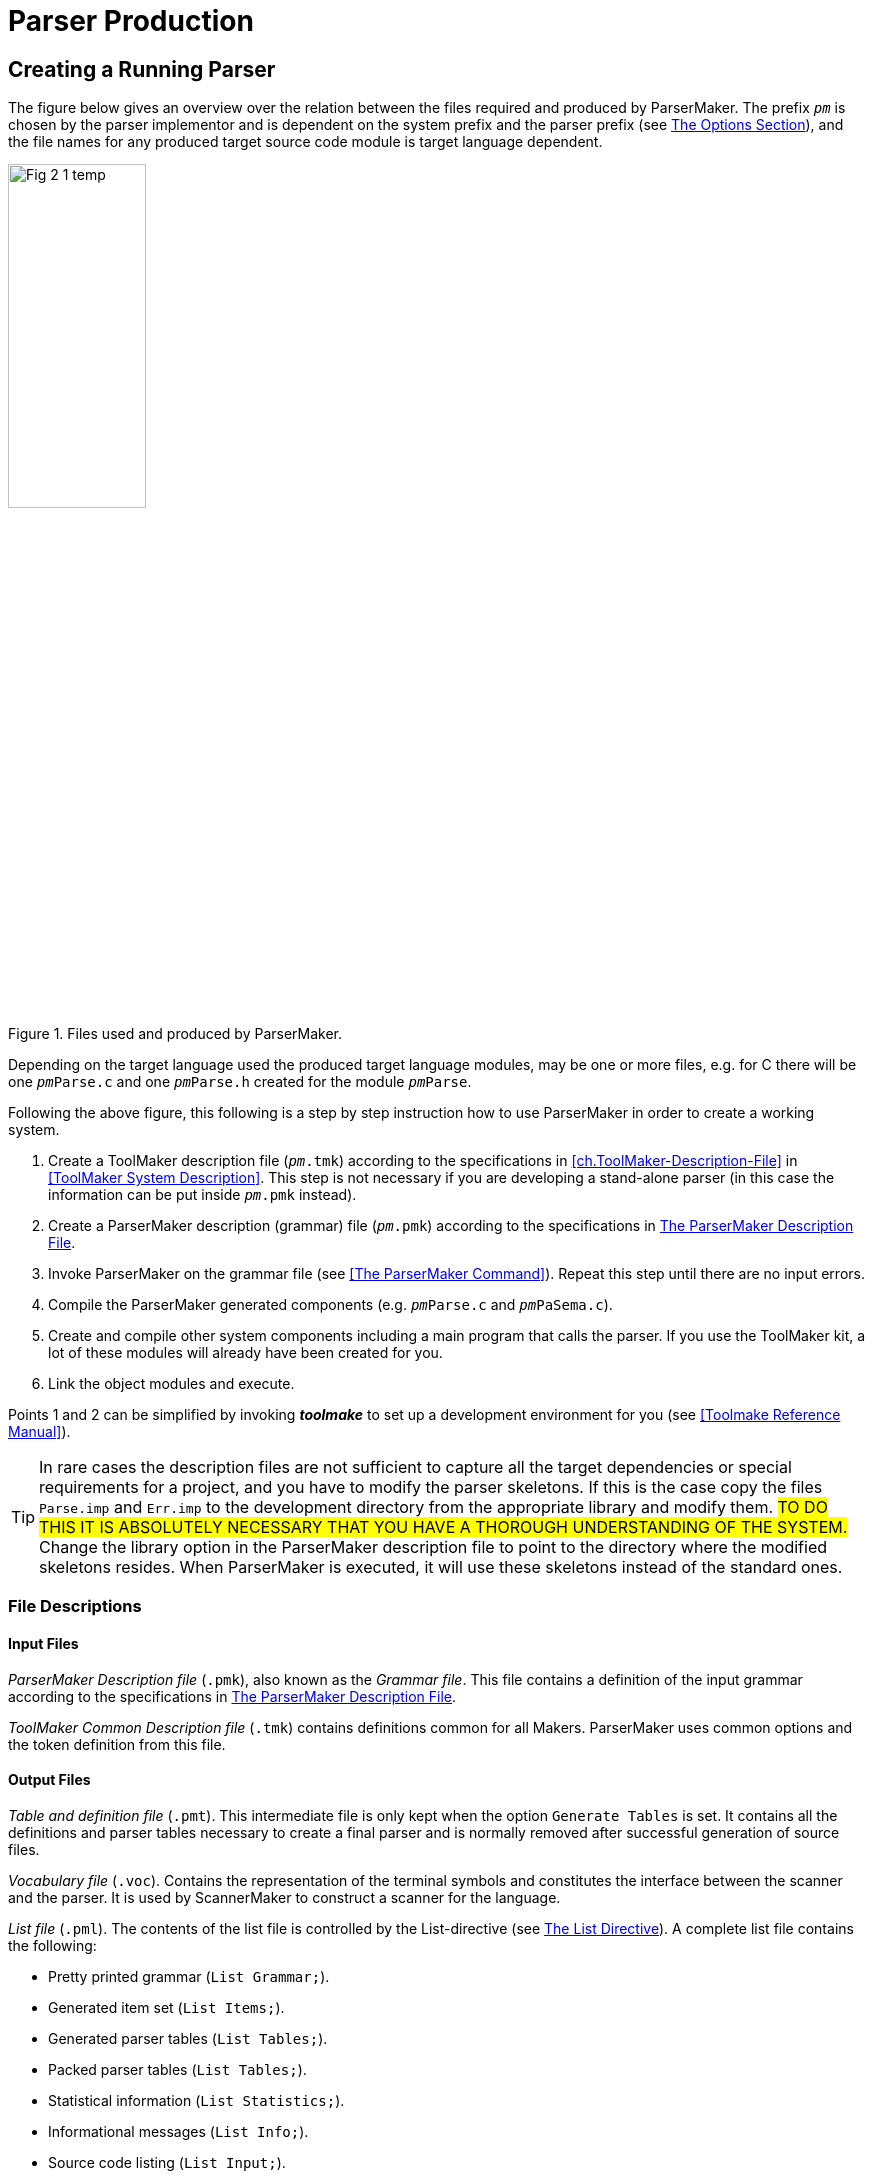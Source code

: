 // PAGE 76 -- ParserMaker Reference Manual

// STATUS: XRefs

= Parser Production

== Creating a Running Parser

The figure below gives an overview over the relation between the files required and produced by ParserMaker.
The prefix `_pm_` is chosen by the parser implementor and is dependent on the system prefix and the parser prefix (see <<pm.Options-Section>>), and the file names for any produced target source code module is target language dependent.

// @FIG 2: Convert to SVG.

[[fig2]]
.Files used and produced by ParserMaker.
image::Fig-2-1_temp.gif[width=40%,align="center"]

// @TODO: Consider formatting the 'pm' prefix in bold instead of italic
//        (`__pm__File.x` => `**pm**File.x`) because the italic text
//        segment is too slanted in the final document, and bold might
//        be easier to read.

Depending on the target language used the produced target language modules, may be one or more files, e.g. for C there will be one `__pm__Parse.c` and one `__pm__Parse.h` created for the module `__pm__Parse`.

// PAGE 77

Following the above figure, this following is a step by step instruction how to use ParserMaker in order to create a working system.

1. Create a ToolMaker description file (`__pm__.tmk`) according to the specifications in <<ch.ToolMaker-Description-File>> in <<ToolMaker System Description>>.
This step is not necessary if you are developing a stand-alone parser (in this case the information can be put inside `__pm__.pmk` instead).

2. Create a ParserMaker description (grammar) file (`__pm__.pmk`) according to the specifications in <<The ParserMaker Description File>>.

3. Invoke ParserMaker on the grammar file (see <<The ParserMaker Command>>).
Repeat this step until there are no input errors.

4. Compile the ParserMaker generated components (e.g. `__pm__Parse.c` and `__pm__PaSema.c`).

5. Create and compile other system components including a main program that calls the parser.
If you use the ToolMaker kit, a lot of these modules will already have been created for you.

6. Link the object modules and execute.


Points 1 and 2 can be simplified by invoking _**toolmake**_ to set up a development environment for you (see <<Toolmake Reference Manual>>).

// @ADMONITION: Note was converted to TIP!
// @NOTE: Highlighter marker formatting (below) added by porter!

TIP: In rare cases the description files are not sufficient to capture all the target dependencies or special requirements for a project, and you have to modify the parser skeletons.
If this is the case copy the files `Parse.imp` and `Err.imp` to the development directory from the appropriate library and modify them.
#TO DO THIS IT IS ABSOLUTELY NECESSARY THAT YOU HAVE A THOROUGH UNDERSTANDING OF THE SYSTEM.#
Change the library option in the ParserMaker description file to point to the directory where the modified skeletons resides.
When ParserMaker is executed, it will use these skeletons instead of the standard ones.

[[pm.File-Descriptions]]
=== File Descriptions

==== Input Files

_ParserMaker Description file_ (`.pmk`), also known as the _Grammar file_.
This file contains a definition of the input grammar according to the specifications in <<The ParserMaker Description File>>.

// PAGE 78

_ToolMaker Common Description file_ (`.tmk`) contains definitions common for all Makers.
ParserMaker uses common options and the token definition from this file.

[[pm.Output-Files]]
==== Output Files

_Table and definition file_ (`.pmt`).
This intermediate file is only kept when the option `Generate Tables` is set.
It contains all the definitions and parser tables necessary to create a final parser and is normally removed after successful generation of source files.

_Vocabulary file_ (`.voc`).
Contains the representation of the terminal symbols and constitutes the interface between the scanner and the parser.
It is used by ScannerMaker to construct a scanner for the language.

_List file_ (`.pml`).
The contents of the list file is controlled by the List-directive (see <<pm.List-Directive>>).
A complete list file contains the following:

* Pretty printed grammar (`List Grammar;`).
* Generated item set (`List Items;`).
* Generated parser tables (`List Tables;`).
* Packed parser tables (`List Tables;`).
* Statistical information (`List Statistics;`).
* Informational messages (`List Info;`).
* Source code listing (`List Input;`).

_Parser module_ (`__pm__Parse`).
Target language dependent parser module.
Created from the `Parse.imp` file where definitions, interfaces and tables have been incorporated.
Depending on the target language one or more files may be produced, e.g. for C the files `__pm__Parse.c` and `__pm__Parse.h` are produced.
The directives `Pack` and `Recovery` defines much of the layout of the file.

_Semantic module_ (`__pm__PaSema`).
Target dependent semantic module.
The file is created from the skeleton file `Parse.imp` and contains semantic actions and other target dependent code supplied by the parser implementor.

_Error recovery interface module_ (`__pm__Err`).
Target dependent.
The file is created from the skeleton file `Err.imp` and contains error recovery routines that constitute an interface to the ListerMaker list system.

All output files from ParserMaker are created in the current directory.

// PAGE 79

== The ParserMaker Description File

This section describes the format of the ParserMaker description file.
The notation used to do this is a modified EBNF.
For a brief description of this refer to <<Syntax Notation>> in <<ToolMaker System Description>>.


=== Lexical Definitions

This chapter defines the lexical symbols of the ParserMaker description language.


==== Character Set

// @CHECK: "IS constructed" => "ARE"?

Symbols in the ParserMaker language is constructed by using upper case characters (all upper case characters including multi-national ISO-8859 characters), lower case characters (ISO-8859) and digits.

// SYNTAX: EBNF

------------------------------
<letter> ::=
    <upper case letter> | <lower case letter>
------------------------------

All symbols defined by the parser implementor in the ParserMaker description file are case sensitive, e.g. `Begin` is different from `BEGIN`.
Reserved words and keywords (<<Reserved words,see below>>) are not case sensitive.

In the target dependent parts of the ParserMaker language, any character is accepted (see <<pm.Common-Directives>> for a description of how to specify the escape character).


==== Lexical Items and Spacing Conventions

The ParserMaker language consists of a sequence of lexical items (tokens).
Tokens are identifiers, reserved words, keywords, numbers, strings, delimiters and comments.

The tokens may be separated by any number of spaces, horizontal tabulates or new lines.
Tokens are indivisible, space must not occur within tokens, except for strings and comments.

Identifiers are used as names (nonterminals, terminals, attributes), and keywords.

// SYNTAX: EBNF

------------------------------
<identifier> ::= <letter> {<letter> | <digit> '_'}
------------------------------

All characters in an identifier are significant.
Lower case letters are different from upper case letters in all identifiers except keywords.
Example:

// SYNTAX: EBNF

------------------------------
TERMINAL    terminal definition
------------------------------

// PAGE 80

===== Reserved words

A reserved word is an identifier preceded by the character pair `%%`.
No space is allowed within the token.
The reserved words are predefined and can be used in special contexts only.
Letter case is not significant for reserved words.
The reserved words are:

// @TODO: Convert list to table? (would take less space)

* `%%TERMINALS`
* `%%ATTRIBUTES`
* `%%RECOVERY`
* `%%RULES`
* `%%DECLARATIONS`
* `%%OPTIONS`
* `%%END`
* `%%EXPORT`
* `%%SCANNER`
* `%%INSERTSYMBOL`
* `%%IMPORT`
* `%%SRCP`
* `%%TOKEN`


===== Keywords

A keyword is an identifier with a predefined meaning.
A keyword can however be used as any other identifier in the language.
Letter case is not significant for keywords.
The keywords are:

// @NOTE: The keywords are not alpha-/ASCII-betically sorted
//        (they are here as in the original). Should we sort them?

// @TODO: Convert list to table? (would take less space)

* `ACTIONPACK`
* `ATTRIBUTES`
* `CODE`
* `COLUMN`
* `ERROR`
* `ERRORHANDLER`
* `ESCAPE`
* `FIDUCIAL`
* `FILE`
* `FORCE`
* `GCS`
* `GENERATE`
* `GOTOPACK`
* `GRAMMAR`
* `HEIGHT`
* `HELP`
* `INFO`
* `INPUT`
* `ITEMS`
* `LES`
* `LIBRARY`
* `LIST`
* `LISTERPREFIX`
* `LR0`
* `LOOKAHEADMAX`
* `META`
* `MULTIPLE`
* `NAME`
* `NO`
* `OPTIMIZE`
* `OS`
* `PACK`
* `PANIC`
* `POSITION`
* `PREFIX`
* `RDS`
* `RECOVERY`
* `RESOLVE`
* `ROW`
* `RR`
* `SEPARATOR`
* `SHIFTCOST`
* `SINGLE`
* `SKIP`
* `SR`
* `SRCP`
* `SOURCE`
* `STACKLIMIT`
* `STACKSIZE`
* `STATISTICS`
* `TABLES`
* `TARGET`
* `TRACE`
* `VERBOSE`
* `WIDTH`

// PAGE 81

===== Numbers

A number is an integer literal.
It can be written in either decimal or hexadecimal form.

// SYNTAX: EBNF

------------------------------
<number> ::= <decimal integer> | <hexadecimal integer>

<decimal integer> ::= <digit> {<digit>}

<hexadecimal integer> ::= '#' <hex digit> {<hex digit>}

<hex digit> ::= <digit>
             | 'A' | 'B' | 'C' | 'D' | 'E' | 'F'
             | 'a' | 'b' | 'c' | 'd' | 'e' | 'f'
------------------------------

Example:

........................
255     #FF     0     #0
........................


===== Strings

A string in ParserMaker is a sequence of characters, at least one, enclosed in bracket characters.
Two string types are used -- the quoted string and the angle bracketed string.

// SYNTAX: EBNF

------------------------------
<string> ::= <quoted string> | <angle bracketed string>

<quoted string> ::=
    ''' <character> {<character>} '''

<angle bracketed string> ::=
    '<' <character> {<character>} '>'
------------------------------

// PAGE 82

If a quoted string is to contain the character `'` it must be preceded by the character `\`.
The right angle is not allowed in angle bracketed strings.

Example:

......
'*'     '=>'     'BEGIN'     'end'
'\'A quoted string\''

<identifier>     <any character, but %%>
......


===== Terminals, Nonterminals and Attributes

In the _terminals_, _attributes_, _recovery_ and _rules sections_ the symbols `TERMINAL`, `NONTERMINAL` and `ATTRIBUTE` are considered terminal symbols.
They are defined as follows


// SYNTAX: EBNF

------------------------------
TERMINAL ::= <identifier>
          |  <angle bracketed string>
          |  <quoted string>

NONTERMINAL ::= <identifier>
             |  <angle bracketed string>

ATTRIBUTE ::= <identifier>
------------------------------


===== Delimiters and Special Tokens

ParserMaker defines the following single character delimiters:

// @TODO: Convert list to table? (would take less space)

* `=`
* `;`
* `,`
* `(`
* `)`
* `!`
* `{`
* `}`
* `|`
* `[`
* `]`

and the special tokens:

// @TODO: Convert list to table? (would take less space)

* `%%`
* `%+`
* `%-`
* `=>`


===== Comments

A comment starts with two dashes, `--`, and is terminated by an end of line.
A comment has no effect on the meaning of the ParserMaker language.

// PAGE 83

Example:

......
     -- A single comment

-- A long comment
-- must be split into several lines
......


===== Escape character

// @CHECK: ESCAPE CHARACTER -- It's not clear from the original text whether
//         the escape char is a backtick ( ` ) or an apostrophe ( ' ), because
//         the word processor used for typesetting the book seems to
//         have "smart-formatted" the typographic symbols to curly quotes!
//         I think it's a backtick, but I'll need to check again by looking
//         at the examples in "Common Directives" section.

In the semantic actions, the character `{backtick}` is used as an escape character.
A character following the escape character will always be copied to the output.
The escape character may be changed by means of the escape option (see <<pm.Common-Directives>>).

Example: to include the character `%` in a semantic action it must be written `{backtick}%`

NOTE. The escape character is valid only in the target dependent code parts of the input description.


=== Overall Structure of the Description File

// SYNTAX: EBNF

------------------------------
<description file> ::=
    <toolmaker sections>
    <other sections>
    <rules section>

<toolmaker sections> ::=
    [ <options section> ]
    { <import section> | <srcp section> | <token section> }

<other sections> ::=
    { <declarations section>
    | <terminals section>
    | <attributes section>
    | <recovery section>
    | <export section>
    | <scanner section>
    | <insertsymbol section>
    | <deletesymbol section> }
------------------------------

The ParserMaker description file may contain thirteen different sections: the _options section_, the _import section_, the _srcp section_, the _token section_, the _declarations section_, the _terminal section_, the _attribute section_, the _recovery section_, the _export section_, the _scanner section_, the _insertsymbol section_, the _deletesvmbol section_ and the _rules section_.


All sections except the _rules section_ are optional.
The rules section must be the last section, the option section must be first if it exists and the import, token and srcp sections must, if they exist, immediately follow the option section.
Otherwise the order between the sections is free.

// PAGE 84

The _options section_ controls the ParserMaker generation process.
For instance, the degree of table packing, included error recovery facilities and the kind of logging information produced.

The _import_, _token_ and _srcp sections_ are further described in <<ch.ToolMaker-Description-File>> in <<ToolMaker System Description>>.
These three sections are normally located in the ToolMaker description file and should be put in the ParserMaker description file only when developing a stand-alone parser.

// @CHECK GRAMMAR: "DEFINES target" => "DEFINE"? (sing.)

The _declarations_, _export_, _insertsymbol_, _deletesymbol_ and _scanner sections_ defines target dependent code that should be included in the produced parser.

// @CHECK GRAMMAR: "SPECIFIES the input" => "SPECIFY"? (sing.)

The _terminals_, _attributes_ and _recovery sections_ together with the _rules section_ specifies the input language.
It contain facilities for tuning the automatically generated error recovery system, defining the scanner interface, handling ambiguous grammars and defining semantic actions.


=== An Example

To give a short overview of what the description file may look like, a small example will be presented.

The problem: Assume that a file contains a sequence of telegrams.

Each telegram consists of one or more sentences terminated by the symbol `STOP`.
A telegram ends with the symbol `ZZZZ`.
The problem is to analyse a telegram file and for each telegram write a summary containing the total number of words in the telegram (excluding `STOP` and `ZZZZ`) and all words exceeding 12 characters.

Preconditions: The target language is C.
A scanner exists which recognizes the tokens:

// SYNTAX: ToolMaker description file?

------------------------------
WORD
'STOP'
'ZZZZ'
END-OF-FILE
------------------------------

When a `WORD` is recognized the scanner returns the length of the `WORD`.
The lexical attribute `LENGTH` is used to hold this value.
The scanner call interface is defined in the scanner section (see <<The Scanner Section>>).
The token section is shown here for completeness but is normally defined in the ToolMaker description file.

Example: A file containing the text:

// PAGE 85

.......................................
I WILL ARRIVE AT 5 PM STOP THE HOTEL IS
INTERNATIONALE STOP
ZZZZ
.......................................

will result in the output:

.........................
Words = 10
Words > 12 = 1
.........................

The solution:

// @CHECK: Carefully compare to original scans!
// @EXTERNALIZE SOURCE: C example: Telegram
// SYNTAX: C + IMP macros? (generated)

------------------------------
%%TOKEN
    CODE code;
    ATTRIBUTES
        LENGTH;

%%SCANNER tgrScan(tgrCtxt, token);

%%DECLARATIONS

#include <stdio.h>
int wordCount;
int moreThan12Chars;

%%TERMINALS
    WORD = 2;
    'STOP' = 3;
    'ZZZZ' = 4;

%%RULES

telegrams
    = telegram
    ! telegrams telegram
    ;

telegram
    =
      %%
        wordCount = 0;
        moreThan12Chars = 0;
      %%
    sentences 'ZZZZ'
      %%
        printf("Words = &%u\n", wordCount);
        printf("Words > 12 = &%u\n", moreThan12Chars);
      %%
    ;

sentences
    = sentence
    ! sentences sentence
    ;

sentence
    = word list 'STOP'
    ;

word_list
    = element
    ! word_list element
    ;

element
    = WORD
        %%
            wordCount++;
            /* Look at the length */
            if (%WORD.length > 12) {
                moreThan12Chars++;
            }/*if*/
        %%
    ;
------------------------------

// PAGE 86

[[pm.Options-Section]]
=== The Options Section

// SYNTAX: EBNF

------------------------------
<options section> ::=
    '%%OPTIONS' <directive> {<directive>} ['%%END']

<directive> ::=
      <common directive>
    | <listerprefix directive>
    | <errorhandler directive>
    | <trace directive>
    | <lookaheadmax directive>
    | <shiftcost directive>
    | <stacklimit directive>
    | <pack directive>
    | <line directive>
    | <list directive>
    | <optimize directive>
    | <recovery directive>
    | <resolve directive>
    | <vocabulary directive>
    | <table file directive>
    | <list file directive>
------------------------------

The _options section_ of the ParserMaker description file controls the parser generation process.
Corresponding options can be given as command line parameters to ParserMaker at its invocation.
Options given as command line parameters override those within the description file.
Command line options are described in <<pm.Options>>.
For a detailed discussion on options see <<tm.Options-Section>> in <<ToolMaker System Description>>.

The directives can be given in any order.
If a directive is repeated, only the last one given is used.

Note that if a directive is explicitly stated in the _options section_, all its default options are turned off.
This means that all desired options must be included when a directive is used explicitly, not just the desired extra ones, which is especially important for set valued directives.
The default setting of the options are


// SYNTAX: ToolMaker description file

------------------------------
Listerprefix 'tm';
Errorhandler;
No Trace;
Lookaheadmax 5;
Shiftcost 5;
Stacklimit 32;
Pack RDS;
No Line;
List Info;
Optimize LrO;
Recovery Single, Multiple, Panic;
Resolve SR;
------------------------------


// PAGE 87

[[pm.Common-Directives]]
==== Common Directives

// SYNTAX: EBNF

------------------------------
<common directive> ::=
      <target directive>
    | <os directive>
    | <prefix directive>
    | <library directive>
    | <escape directive>
    | <width directive>
    | <height directive>
    | <generate directive>
    | <force directive>
------------------------------

The common directives are directives available for all of the Makers in the ToolMaker kit.
For a detailed description of these refer to <<tm.Options-Section>> in <<ToolMaker System Description>>.
All directives are available for ParserMaker, and if used overrides default values and settings in the ToolMaker Common Description file.

The prefix directive does not inherit its default value, instead it defaults to `_pm_` if not explicitly set in the `.tmk` file.
If set in the ToolMaker Common Description file and not used in the ParserMaker Description file it defaults to the system prefix (the value set in the ToolMaker Common Description file).


==== The ListerPrefix Directive

// SYNTAX: EBNF

------------------------------
<listerprefix directive> ::=
    'LISTERPREFIX' <quoted string> ';'
------------------------------

// @CHECK GRAMMAR: "that DOES not use" = "DO" (sing.) if it refers to the
//                 Lister modules, but the whole sentence is rather entangled
//                 and unclear. Should be polished.

To be able to interface the generated error message handler to ToolMaker generated Lister modules (see <<ListerMaker Reference Manual>>) that does not use the default prefix this directive can be used.
The quoted string will be used as a prefix in all function calls to the Lister.

The default is the system prefix, i.e. ParserMaker assumes that the Lister is generated using the system prefix, which unless set otherwise in the ToolMaker description file is `tm`.


==== The Errorhandler Directive

// SYNTAX: EBNF

------------------------------
<errorhandler directive> ::=
    ['NO'] 'ERRORHANDLER' ';'
------------------------------

// PAGE 88

This option turns on [off] generation of the parser error handling interface routines.
See <<Run-Time Interface>> for a definition of these routines.

The default is:

// SYNTAX: ToolMaker description file

------------------------------
ErrorHandler;
------------------------------


[[pm.The-Trace-Directive]]
==== The Trace Directive

// SYNTAX: EBNF

------------------------------
<trace directive> ::=
    ['NO'] 'TRACE' ';'
------------------------------

The trace directive instructs ParserMaker to include _trace printing_ functions in the generated parser.
This information can, together with the information in the list file give information which simplifies the debugging of the grammar.

The default value of the trace directive is:

// SYNTAX: ToolMaker description file

------------------------------
No Trace;
------------------------------


==== The LookAheadMax Directive

// SYNTAX: EBNF

------------------------------
<lookaheadmax directive> ::=
    'LOOKAHEADMAX' <number> ';'
------------------------------

This option defines _the maximum amount of look-ahead that will be applied when the parser detects a syntax error_.
The default value of 5 represents a reasonable functionality versus performance trade-off.
See <<Error Recovery Principles>> for a discussion of the impact of this option.
Any positive integer value larger than or equal to 4 may be used as value.
Due to performance reasons, it is not recommended to increase the look-ahead above 6.


==== The ShiftCost Directive

// SYNTAX: EBNF

------------------------------
<shiftcost directive> ::=
    'SHIFTCOST' <number> ';'
------------------------------

This option defines the acceptance cost for shifting one symbol from the input.
See <<Error Recovery Principles>> for a discussion of the impact of this option.
Any positive integer may be used as the value.
The default is:

// SYNTAX: ToolMaker description file

------------------------------
ShiftCost 5;
------------------------------


==== The StackLimit Directive

// SYNTAX: EBNF

------------------------------
<stacklimit directive> ::=
    'STACKLIMIT' <number> ';'
------------------------------

// PAGE 89

This option defines _the size of the parse stack_, and the default value of 32 should be enough for all but the most demanding situations.
If a parse stack overflow occurs in the generated parser (indicated by error message 106 in the default error handler), this constant can be increased.
Note however that the most common reason for parse stack overflow is that the grammar is _right recursive_, i.e. it contains one or more rules of the form:

// SYNTAX: ToolMaker description file

------------------------------
<a> = b <a>
    ! b
    ;
------------------------------

where `b` may be one or more symbols.
This is not an error per se, but writing rules this way prevents any reductions to be performed until an entire construct, e.g. an entire list, has been recognized.
If the text to be analysed contains long lists, the parse stack may grow out of bounds.
The most general way to deal with this kind of problem is to transform the grammar to be _left recursive_, i.e. to eliminate all right recursive rules.
The rule above can be transformed to:

// SYNTAX: ToolMaker description file

------------------------------
<a> = <a> b
    ! b
    ;
------------------------------

This form of rule permits a reduction to be performed for every element of the construct, e.g. for every element of a list, and parse stack size will normally not be a problem.
Note however that care must be taken when the rules are transformed so that an equivalent grammar is constructed.

If parser size is an issue, this constant should be decreased since each stack entry will occupy memory needed to accommodate all of the defined attributes, both the terminal attributes and the non-terminal attributes.
The stack size may be set to any positive integer value.

The default value is:

// SYNTAX: ToolMaker description file

------------------------------
StackLimit 32;
------------------------------


==== The Pack Directives

// SYNTAX: EBNF

------------------------------
<pack directive> ::=
      'PACK' <pack option>
            {',' <pack option>} ';'
    | ['NO'] 'PACK' ';'
    | 'ACTIONPACK' <pack option>
            {',' <pack option>} ';'
    | 'GOTOPACK' <pack option>
            {',' <pack option>} ';'

<pack option> ::=
    'ROW' | 'COLUMN' | 'RDS' |
    'GCS' | 'LES' | 'ERROR'
------------------------------

// PAGE 90

The pack directives guide the parse table packing.
The directive `PACK` will pack both action and goto tables, `ACTIONPACK` will only affect the packing of the action table and finally `GOTOPACK` will only affect the packing of the goto table.
High degree of table packing normally increases the execution time.

The implication of the `ROW` and `COLUMN` options is that identical rows and columns of the tables will be merged.

The `RDS` option stands for _Row Displacement Scheme_.
With this method the table will be linearized to a vector.
The rows of the original table will overlap each other in the constructed vector, and an attempt is made to store only significant elements.
If used in conjunction with `GCS` or `LES`, the error matrix method will be used for error detection, otherwise a check vector will be constructed in order to detect error entries.

The `GCS` option stands for _Graph Colouring Scheme_.
This means that compatible rows and columns will be represented by a single row or column.
When this packing technique is used, a binary error matrix will be constructed for error detection.

The `LES` option stands for _Line Elimination Scheme_.
This means that columns and rows with a single action will be moved out from the table.
A binary error matrix is constructed for error detection.

The implication of the `ERROR` option is that identical rows and columns of the error matrix will be merged.
If the contents of the unpacked error matrix is not unfavourable, and the space requirements for the table is not substantial, the effect of this packing method may in fact result in increased space requirements!

If `NO PACK` is specified, there will be no packing of the tables.

If you specify `PACK` without any options or if this directive is not specified, the default setting is:

// SYNTAX: ToolMaker description file

------------------------------
Pack RDS;
------------------------------

// @MISSING TEXT: "Refer to ??? for more information" there must have been
//                a reference there that was lost during editing of the
//                original manual. Try and guess what could have been there!

which gives a reasonable trade-off between table space and execution time.
Refer to [.red]#[MISSING TEXT]# for more information on how to select which table packing to use.


==== The Line Directive

// SYNTAX: EBNF

------------------------------
<list directive> ::= ['NO'] 'LINE' ';'
------------------------------

// @GRAMMAR: The following paragraph is really entangled and hard to read!

The line directive instructs ParserMaker to generate line number information in the generated source so that compilers and debuggers will believe that the source is the actual description file instead of the generated source file.
This can not be handy in initial stages of compiling the semantic actions and debugging, but as advanced debugger allows you to point in the source to find variables it is not always good.
Also this option might not have any effect for every of the supported languages (cf. the C-language preprocessor directive `#line`).


// PAGE 91

[[pm.List-Directive]]
==== The List Directive

// SYNTAX: EBNF

------------------------------
<list directive> ::=
      'LIST' <list option>
        {',' <list option>} ';'
    | ['NO'] 'LIST' ';'

<list option> ::=
      'INPUT' | 'GRAMMAR' | 'ITEMS'
    | 'TABLES' | 'STATISTICS' | 'INFO'
------------------------------

The list directive controls the output listings from the parser generation.

With the `INPUT` option activated, a listing of the input description file with the input grammar and error messages concerning the input will be placed in the _list file_ (`.pml`).

The `GRAMMAR` option activates the output of a _formatted version of the input grammar_ to the list file.

// @GRAMMAR: "Even if the options are RESET" => "UNSET"?

Options `ITEMS` and `TABLES` output the _generated item set_ and the _produced tables_.
For large grammars the output listings becomes huge if these options are set.
Even if the options are reset, error messages and appropriate parts of the item set will be produced in case of errors in the generation process.

The `STATISTICS` option indicates that some _statistical information_ will be printed on the list file.

The `INFO` option indicates that _informational messages_ (or more precisely, messages with information severity) will be printed to the list file and the terminal.
The implication of having the `INFO` option turned off is that only error messages with warning severity or greater will be printed.
This can be useful if a huge amount of uninteresting informational messages is produced, thus preventing interesting error messages to be shown.

If the List directive is specified as `LIST` (without any options) or not specified at all, the default options are:

// SYNTAX: ToolMaker description file

------------------------------
List Info;
------------------------------


==== The Optimize Directive

// SYNTAX: EBNF

------------------------------
<optimize directive> ::=
      'OPTIMIZE' [<optimize option>
                 {',' <optimize option>}] ';'
    | ['NO'] 'OPTIMIZE' ';'

<optimize option> ::= 'LR0'
------------------------------

// PAGE 92

The optimize directive guides the level of optimization applied when the parse tables are computed.
Currently there is only one option, `LR0`, which will remove a certain kind of parser states -- _LR(0) reduce states_.
This can significantly reduce the size of the parser tables.

If `NO OPTIMIZE` is specified there will be no optimization.

If `OPTIMIZE` is specified without options or if the directive is left out, the default setting is:

// @CHECK: Is "Lr0;" (lowercase) in original! => "LR0;" (uppercase) ???

// SYNTAX: ToolMaker description file

------------------------------
Optimize Lr0;
------------------------------



==== The Recovery Directive

// SYNTAX: EBNF

------------------------------
<recovery directive ::=
      'RECOVERY' [<error option>
                 {','  <error option>}] ';'
    | ['NO'] 'RECOVERY' ';'

<error option> ::=
    'SINGLE' | 'MULTIPLE' | 'PANIC'
------------------------------

The recovery directive defines the degree of error recovery to apply.

Option `SINGLE` implies that a first level of _single symbol error correction_ should be applied.

Activating the `MULTIPLE` option means that the _second level_ should be invoked when the first fails.
If `SINGLE` is not activated, the second level is activated first.
The second level correction continues until the string is corrected or until it tries to delete an important symbol (fiducial) and the `PANIC` option is specified.

`PANIC` indicates that the last step in the recovery is pure _panic mode_.
Refer to <<Error Recovery Principles>> for further details.

`NO RECOVERY` means that the parser will _abort the parsing process_ if an error is detected.

If the recovery directive is specified as `RECOVERY` (without any options) or not specified at all, the default options are:

// SYNTAX: ToolMaker description file

------------------------------
Recovery Single, Multiple, Panic;
------------------------------


==== The Resolve Directive

// SYNTAX: EBNF

------------------------------
<resolve directive> ::=
      'RESOLVE' <resolve option>
                {',' <resolve option>} ';'
    | ['NO'] 'RESOLVE' ';'

<resolve option> ::=
    'SR' | 'RR'
------------------------------

// PAGE 93

The resolve directive defines how to react to ambiguities in the input grammar.

Option `SR` implies that a shift-reduce conflict shall be resolved by using shift in favour of reduce.

Option `RR` implies that a reduce-reduce conflict shall be resolved by reducing the production that comes first in the input grammar.

If `NO RESOLVE` is specified _no tables are created_ if conflicts are not removed by modifications, i.e. the generation is aborted on any conflict.
Also refer to <<Grammar Ambiguity and LALR-Conflicts>>.

The default setting, which you get if the directive is not specified or if it is specified without options, is:

// SYNTAX: ToolMaker description file

------------------------------
Resolve SR;
------------------------------


[[The-Import-Export-and-Declarations-Sections]]
=== The Import, Export and Declarations Sections

// SYNTAX: EBNF

------------------------------
<import section> ::=
    '%%IMPORT' <target language code> ['%%END']

<export section> ::=
    '%%EXPORT' <target language code> ['%%END']

<declarations section> ::=
    '%%DECLARATIONS' <target language code> ['%%END']
------------------------------

The semantic actions in the _rules section_ are written in the target language extended with an attribute propagation technique.
Variables and subroutines referenced within the semantic routines are defined in the _import_ and _declaration sections_.
Using the _export section_ variables and functions declared in the declaration section may be exported.
These particular sections should contain _declarations and routines in the target language_.
The character sequences, representing the code, are copied unformatted to the output file.

NOTE: If the character sequence `%%` appears in the code, at least one of the percent signs (preferably both) must be quoted with the escape character.

Example: A C interface might be written:

// @EXTERNALIZE SOURCE: C + IMP macros
// SYNTAX: C + IMP macros? (generated)

------------------------------
%%EXPORT

extern void push(element);
extern int pop();

%%DECLARATION

#define LENGTH 10
static int stack[LENGTH];
static int ptr = 0;

void push(element)
int element;
{
    if (ptr < LENGTH) stack[ptr++] = element;
}/*push()*/

int pop()
{
    if (ptr > 0) return stack[--ptr];
}/*pop()*/
------------------------------

// PAGE 94

Target dependent errors in the _import_, _export_ and _declaration__ sections_ will not be detected until the generated code is run through the target compiler.


=== The Terminals Section

// SYNTAX: EBNF

------------------------------
<terminals section> ::=
    '%%TERMINALS' {<terminal definition> ';'} ['%%END']

<terminal definition> ::=
    TERMINAL '=' <token code> [<error recovery data>]

<token code> ::= <number>

<error recovery data> ::=
    ',' <insert cost> ',' <delete cost>[<print symbol>]

<insert cost> ::= <number>

<delete cost> ::= <number>

<print symbol> ::= '=>' TERMINAL
------------------------------

The _terminals section_ defines the scanner interface and is optional.
If omitted, ParserMaker will supply pertinent defaults.
If present, it should define the terminal symbols used in the grammar and the token codes returned by the scanner.
Information for error recovery improvement can be supplied with each terminal.

The left hand side of the definition is a terminal symbol.
The terminal is written exactly as it is used in the subsequent grammar.
The `<token code>` is a positive integer value that the scanner must return in order for the generated parser to recognize the token.
If the _terminals section_ is omitted ParserMaker will generate an internal number for each token.


Example:

// SYNTAX: ToolMaker description file

------------------------------
%%TERMINALS
    <identifier> = 2;
    NUMBER = 3;
    ';' 4;
------------------------------

// PAGE 95

IMPORTANT: Code values 0 and 1 must not be used.
Token code 0 is reserved by the system and code 1 is used for the endmarker.
The endmarker must not be included in the terminal list.

The optional error recovery information makes it possible for a parser implementor to tune the error recovery handler.
The insert cost and delete cost values define the cost of inserting and deleting the terminal symbol respectively.
The higher the cost, the more seldom the symbol will be inserted or deleted in the error recovery process.
Both the insert cost and the delete cost default to one (1).

The print symbol defines the string to be used in error messages and in the error repair process instead of the terminal symbol itself.
This facility applies normally only to pseudo terminals, i.e. terminals like identifiers and numbers, which are identified both with a type and a value.
The default print symbol is the terminal string itself.

Example: An identifier might be defined as:

// SYNTAX: ToolMaker description file

------------------------------
%%TERMINALS
    <identifier> = 10, 5, 1 => 'GENID00';
------------------------------

An identifier has the token code `10`, and it is expensive to insert an identifier compared to deleting it (`5` versus `1`), and if an identifier is inserted, `GENID00` will be issued in its place in the error message.

Example: The definition:

// SYNTAX: ToolMaker description file

------------------------------
<identifier> = 10;
------------------------------

is equivalent to:

------------------------------
<identifier> = 10, 1, 1 => '<identifier>';
------------------------------

How these weights and the print name are used is described in <<Error Recovery Principles>>, in <<The Insertsymbol Section>>, <<The Deletesymbol Section>> and in <<Error Recovery>>.


=== The Attributes Section

// SYNTAX: EBNF

------------------------------
<attributes section> ::=
    '%%ATTRIBUTES'
    <grammar attribute> {',' <grammar attribute>} ';'
    ['%%END']

<grammar attribute> ::=
    <identifier> [ '%%' <target language code> '%%' ]
------------------------------

// PAGE 96

The _attributes section_ defines the semantic attributes used in the grammar.
Language dependent declarations, i.e. a description of the implementation, are defined in the optional declaration part of each attribute.

Example:

// SYNTAX: ToolMaker description file

------------------------------
%%ATTRIBUTES
    ival %% int ival %%,
    pos  %% long pos %%;
------------------------------

Instead of repeating the name of the identifier in the target language declaration, it is possible to use a `%1` as a placeholder for the name.
It will automatically be substituted with the name in the produced code.

Example:

// SYNTAX: ToolMaker description file

------------------------------
%%ATTRIBUTES
    ival %% int %1 %%,
    pos  %% long %1 %%;
------------------------------

How to use attributes is described in <<Grammar Attributes>>.


=== The Scanner Section

// SYNTAX: EBNF

------------------------------
<scanner section> ::=
    '%%SCANNER' <target language code> ['%%END']
------------------------------

The code specified in the scanner section is executed when a new token should be read from the input stream.
The target language code is copied into the generated parser.
The purpose of this code is to fill the token structure as supplied by the pre-defined pointer variable token which is defined when the scanner section is entered.
See <<The Token Section>> in <<ToolMaker System Description>> for a description of the fields in the token structure and how to define them.

The _scanner section_ can be viewed as a procedure with the following formal interface:

// SYNTAX: ???

[subs=quotes]
............................................................
_scanner section_(lexContext , token)

lexContext: INOUT %%(ScannerContext)
token: OUT %%(tokenType)
............................................................

Example:

// SYNTAX: ToolMaker description file

------------------------------
%%IMPORT
#include "smScan.h"

%%SCANNER
    smScan(lexContext, token);
%%END
------------------------------

// PAGE 97

If this section is omitted, default code will be generated:

// SYNTAX: ToolMaker description file

------------------------------
%%(tmkPrefix)Scan(lexContext, token);
------------------------------

where `%%(tmkPrefix)` stands for (and will be expanded to) the system prefix, i.e. the code generated will assume that the scanner is a scanner generated by ScannerMaker using the common prefix (see <<The Prefix Directive>> in <<ToolMaker System Description>> for a description of how to define a system prefix).



=== The Insertsymbol Section

// SYNTAX: EBNF

------------------------------
<insertsymbol section> ::=
    '%%INSERTSYMBOL' <target language code> ['%%END']
------------------------------

This block should contain the necessary _target language code to construct a semantically valid token_ when the parser error recovery process has decided to insert a token in the input stream.
The code is inserted into the `__pm__ISym()` function.
See <<Run-Time Interface>> for further details.


=== The Deletesymbol Section

// SYNTAX: EBNF

------------------------------
<deletesymbol section> ::=
    '%%DELETESYMBOL' <target language code> ['%%END']
------------------------------

This block should contain the necessary _target language code to handle the deletion of an already constructed token_ when the parser error recovery process has decided to delete a token from the input stream.
The code is inserted into the `__pm__DSym()` function.
See <<Run-Time Interface>> for further details.


=== The Recovery Section

// SYNTAX: EBNF

------------------------------
<recovery section> ::=
    '%%RECOVERY'
    [<meta part>]
    [<separator part>]
    [<fiducial part>]
    [<skip part>]
    ['%%END']
------------------------------

The _recovery section_ is optional.
It defines language dependent information that will improve the error recovery system.


==== The Meta Part

// SYNTAX: EBNF

------------------------------
<meta part> ::=
    'META' {<meta name> '=' '(' TERMINAL
        {',' TERMINAL} ')' ['=>' TERMINAL] ';'}
------------------------------

The meta part defines alias names for groups of symbols.
For example, OPERATOR can be defined to be the alias name for all operators.
The alias name will then be used both in error messages and in the first level repair process.
This facility will improve the quality of error messages and the speed of the recovery process.

// PAGE 98

The `meta name` is the name of the alias.
The terminal list defines the symbols that are covered by the alias name.
The terminals within the list must have equal insertion costs.
Any specific terminal must not appear in more than one meta definition.
The meta name will be used only when all the terminals in the list are accepted in the error state.
Only the single symbol error correction is affected.
The optional `'=>' TERMINAL` means that the indicated terminal will be used in the repair process.
If not specified, an arbitrary symbol is used.

Example:

// SYNTAX: ToolMaker description file??

------------------------------
META 'UNARY' = ('-', '+', 'NOT') => '-';
------------------------------

means that `UNARY` will be used in error messages for errors concerning `-`, `+` and `NOT`.
If a unary operator is missing, the symbol `-` will be used in the correction.


==== The Separator Part

// SYNTAX: EBNF

------------------------------
<separator part> ::=
    'SEPARATOR' '(' TERMINAL {',' TERMINAL} ')' ';'
------------------------------

The separator part is used to improve the second level recovery.
It contains symbols which separates recursive lists in the grammar.
Specifying a set of separators will result in greatly improved second level recovery, since the number of grammar productions that are taken into account during error recovery will become significantly larger.

Example: for a Pascal grammar, the following declaration would be appropriate:

// SYNTAX: ToolMaker description file
------------------------------
SEPARATOR(',', ';', ':');
------------------------------


==== The Fiducial Part

// SYNTAX: EBNF

------------------------------
<fiducial part> ::=
    'FIDUCIAL' '(' TERMINAL {',' TERMINAL} ')' ';'
------------------------------

The fiducial part defines the important symbols for the second level and panic mode recovery techniques.
_Fiducial symbols_ are symbols that start significant structures of the specified language.

For Pascal, `CONST`, `VAR`, `TYPE`, `LABEL`, `PROCEDURE` and the header symbols of statements, such as `BEGIN`, `WHILE`, `FOR`, could be selected.

// PAGE 99

==== The Skip Part

// SYNTAX: EBNF

------------------------------
<skip part> ::=
    'SKIP' '(' TERMINAL {',' TERMINAL} ')' ';'
------------------------------

The skip part is intended to improve the second level recovery.
The symbols specified in the skip part have the opposite meaning to the symbols in the fiducial part.
Skip symbols are tokens that appear in many contexts and should not be regarded as safe restarting symbols.

The specified symbols will always be deleted in the second level error recovery process.
In Pascal, identifiers and constants are good skip symbol candidates.


=== The Rules Section

// SYNTAX: EBNF

------------------------------
<rules section> ::=
    '%%RULES' {NONTERMINAL  <alternatives> ','}
    ['%%END']

<alternatives> ::=
    <right hand side> {'!' <right hand side>}

<right hand side> ::=  <components> <opt modify>

<components> ::= {<component>}

<component> ::=
      <symbol>
    | <action modify>
    | '(' <components> {'|'<components>} ')'
    | '{' <components> '}'
    | '[' <components> ']'

<symbol> ::= TERMINAL | NONTERMINAL

<action modify> ::=
    <opt modify> <semantic action> <opt modify>

<semantic action> ::=
    '%%' <any character sequence, but %%> '%%'

<opt modify> ::=
    {('%+' | '%-') '(' TERMINAL {',' TERMINAL} ')'}
------------------------------

The _rules section_ defines the syntax of the input language.
The input specification is written in an EBNF-like notation, extended with semantic actions and a mechanism for resolving ambiguities in the grammar.

The concepts behind the various constructs in the rules section are discussed at length in <<pm.Concepts-and-Assumptions>>.


// PAGE 100

== The ToolMaker Common Description File

Unless ParserMaker is the only Maker used, common declarations of the source position and the token structures should be placed in the ToolMaker Common Description file which is described in <<ch.ToolMaker-Description-File>> in <<ToolMaker System Description>>.
Otherwise these two sections may be specified in the ParserMaker Description file, removing any need for the ToolMaker Common Description file.


== The List File

The list file is used for various purposes:

* list the input and point out syntactic and other errors.
* log information about the parser generation process.
* log information about errors encountered in the process.

// @NOTE: "This CHAPTER" => "This SECTION"?

This chapter contains information on how to interpret the contents of the list file.


=== Format of the Pretty Printed Grammar

The pretty printed grammar is written to the list file if option `List Grammar;` is activated.
It is divided in two parts, the _vocabulary_ and the _productions_.

The _vocabulary_ contains:

* The _terminals_ with their internal code, token code, insertion cost, deletion cost and print symbol.
* The _non-terminals_ with their internal code.

The _productions_ list contains all productions pretty printed together with their _production number_.

The internal codes of the vocabulary and the production numbers are later used when the item set and the tables are printed.


=== Format of the Generated Item Set

// @BIBLIO_ENTRY: [Aho]

The LALR(1) item set is written to the list file if the option `List Items;` is activated.
A subset of the item set is also written if the grammar contains errors.
This may provide useful information in conjunction with the trace output printed if the trace directive is set in the options section (see <<pm.The-Trace-Directive>>).
The concept of items is further discussed in reference <<Aho>>.

// PAGE 101

For each state, a table containing all items in that state is written.
The table is labelled by the _state number_ and the _continuation symbol_ chosen by the second level error correction (see <<Level 2: String Synthesizing Technique>>).
If _separators_ have been defined (see <<The Separator Part>>), a _separator continuation symbol_ will be printed within parentheses if applicable for the state.

Each item in the state is represented by an entry in the table.
Each entry is labelled by the _parsing action_ for the item in the state.
The action has one of the following formats:

[horizontal]
`<number>` :::
The action for the item is _shift_ if the symbol following the dot is recognized.
The _number_ indicates the next state.
`{blank}'R'<number>` :::
The action for the item is _reduce_ by production _number_.
The production number refers to the number in the productions list.
`{blank}'SR'<number>` :::
The action for the item is _shift-reduce_ by production _number_.


The item itself follows the parsing action.
If the parsing action is _reduce_, the item is followed by the _follow set_ of terminals within curly braces.

Consider the following example:

// @TODO: Unless the '!' vertical divider is used in actual output generated
//        by ToolMaker, we should use a pipe '|' symbol instead.

.......................................................
State:  14  ! Continuation: '.' (';')
------------!------------------------------------------
        R39 ! <terms> --> <terms> <addop> <term> .
            !      { '.' ';' '=' '<' '>' '<>' '<=' '>='
            !        ì)' '+' '-' 'END' 'THEN' 'DO' }
         15 ! <term> --> <term> .<mulop> <factor>
       SR50 ! <mulop> --> .'*'
       SR51 ! <mulop> --> .'/'
.......................................................

The state number is 14, the continuation symbol is `.`, and the separator continuation symbol is `;`.
The parsing action for the first item is reduce by production 39, and the follow set which causes that reduction is enclosed in curly braces.
The parsing action for the second item is shift, and the next state is number 15 if a `<mulop>` is recognized.
The parsing action for the third item is shift-reduce by production 50 if a `{asterisk}` is the next token.

When the grammar is _ambiguous_, indicated by error message 303, the list file will contain information about the ambiguity.
If this is the case, the item sets for all offending states will be logged, and each state will be preceded by a line explaining the nature of the ambiguity (shift-reduce or reduce-reduce), followed by the offending symbol and the involved production or productions.
With this information it is normally possible to rewrite the grammar or use modification rules to resolve the ambiguity (see <<Grammar Ambiguity and LALR-Conflicts>>).

// PAGE 102

=== Format of the Parser Tables

The parser tables are printed as matrices.
Each _row_ is labelled with a _state number_, and the state is also identified by the symbol before the dot in the first item of the state.
The _columns of the action table_ are labelled with the internal codes of the _terminals_, and the _columns of the goto table_ are labelled with the internal codes of the _non-terminals_.
An entry in the table has one of the following formats:

[horizontal]
`{blank}'S'<number>` :: meaning _shift_ the symbol and goto state _number_.
`{blank}'R'<number>` :: meaning _reduce_ using production _number_.
`{blank}'-'<number>` :: meaning _shift_ the symbol and reduce using production _number_.
`{blank}'A'` :: meaning _accept_ the input.
`{blank}'X'` :: meaning _error_.
`{blank}'*'` :: meaning _don't care_, i.e. the entry can never be reached.

// @BIBLIO_ENTRY: [Dencker]

If table packing is activated, the packed parser tables and the various access structures will also be printed.
In order to understand the purpose of the various access structures it is necessary to understand the theory behind the various packing methods, see reference <<Dencker>>.
The entries in the packed parser tables have the same format as described above.

[[pm.The-Vocabulary-File]]
== The Vocabulary File

The vocabulary file contains the representation and codes of the terminal symbols, and it constitutes the interface between the scanner and the parser.
If ScannerMaker is used, it uses this file to construct a scanner for the vocabulary of the language.

The vocabulary file contains one line for each terminal that the parser expects the scanner to recognize.
Each line has the following format:

// @CHECK: The "<vocabulary entry> :==" is like that in original.
//         Maybe a typo? => "<vocabulary entry> ::="

// SYNTAX: EBNF

------------------------------
<vocabulary entry> :==
    <sequence number>
    <scanner code>
    <terminal string>
    <vocabulary name>

<sequence number> ::= <decimal integer>

<scanner code> ::= <decimal integer>

<terminal string> ::= TERMINAL

<vocabulary name> ::= 'main'
------------------------------

// PAGE 103

The `<sequence number>` is a pure sequence number starting from 1.

The `<scanner code>` is the number the scanner is supposed to return to the parser in the code member of the token structure (see <<The Token Section>>) when the corresponding token has been recognized.

The `<terminal string>` is the string representing the terminal to be recognized.
The appearance is exactly the same as in the grammar file.
This may be either a string or an identifier representing lexical items needing further definition (e.g. by regular expressions in a scanner generator).

IMPORTANT: Only normal identifiers can be used in the vocabulary file, i.e. as identifiers for tokens.
Angle bracketed strings are _not_ recognized by ScannerMaker.

Last on each line is an identifier indicating to which vocabulary this token belongs.
This is to comply with the ScannerMaker ability to handle multiple vocabularies (see <<Vocabulary>> and <<sm.The-Vocabulary-File>> in <<ScannerMaker Reference Manual>>).

TIP: ParserMaker assumes that all tokens should belong to the main vocabulary, but by editing this file (e.g. automatically through a stream editor) tokens may be placed in different vocabularies.
